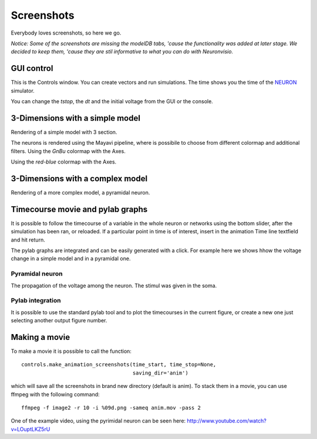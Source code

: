 .. _screenshots:

***********
Screenshots
***********

Everybody loves screenshots, so here we go. 

*Notice: Some of the screenshots are missing the modelDB tabs, 'cause 
the functionality was added at later stage. We decided to keep them,
'cause they are stil informative to what you can do with Neuronvisio.* 

GUI control
===========

This is the Controls window. You can create vectors and run simulations. The time shows 
you the time of the NEURON_ simulator.

.. _NEURON: http://www.neuron.yale.edu/neuron/ 

You can change the `tstop`, the `dt` and the initial voltage from the GUI or 
the console.

.. image:: _static/Neuronvisio_Controls_Init_and_Run.png

3-Dimensions with a simple model
================================

Rendering of a simple model with 3 section.

.. image:: _static/Simple_model.png

The neurons is rendered using the Mayavi pipeline, where is possibile to choose
from different colormap and additional filters.
Using the `GnBu` colormap with the Axes.

.. image:: _static/nrnvisio-mayavi-color.png
	:scale: 70

Using the `red-blue` colormap with the Axes.

.. image:: _static/nrnvisio-mayavi-color2.png
	:scale: 70

3-Dimensions with a complex model
=================================

Rendering of a more complex model, a pyramidal neuron.

.. image:: _static/Neuronvisio_3D.png
    :scale: 70


Timecourse movie and pylab graphs
=================================

It is possible to follow the timecourse of a variable in the whole neuron or 
networks using the bottom slider, after the simulation has been ran, 
or reloaded. If a particular point in time is of interest, insert in the 
animation Time line textfield and hit return.
 
The pylab graphs are integrated and can be easily generated with a click. 
For example here we shows hhow the voltage change in a simple model and in 
a pyramidal one.

Pyramidal neuron
----------------

The propagation of the voltage among the neuron. The stimul was given in the 
soma.

.. image:: _static/pyramidal_3D_change_voltage.png
    :scale: 70

Pylab integration
-----------------

It is possible to use the standard pylab tool and to plot the timecourses in 
the current figure, or create a new one just selecting another output figure 
number.

.. image:: _static/pylab_integration.png
    :scale: 70
    
Making a movie
==============

To make a movie it is possible to call the function::

    controls.make_animation_screenshots(time_start, time_stop=None, 
                                        saving_dir='anim')
    
which will save all the screenshots in brand new directory (default is anim).
To stack them in a movie, you can use ffmpeg with the following command::

    ffmpeg -f image2 -r 10 -i %09d.png -sameq anim.mov -pass 2
    
One of the example video, using the pyrimidal neuron can be seen here: 
http://www.youtube.com/watch?v=LOuptLKZ5rU
